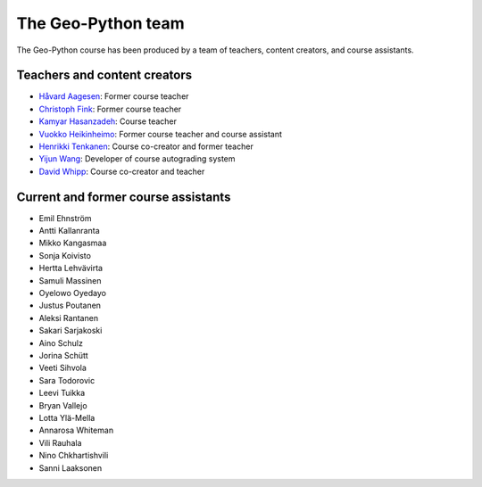 The Geo-Python team
===================

The Geo-Python course has been produced by a team of teachers, content creators, and course assistants.

Teachers and content creators
-----------------------------

- `Håvard Aagesen <https://haavardaagesen.github.io/>`__: Former course teacher
- `Christoph Fink <https://christophfink.com/>`__: Former course teacher
- `Kamyar Hasanzadeh <https://researchportal.helsinki.fi/en/persons/kamyar-hasanzadeh>`__: Course teacher
- `Vuokko Heikinheimo <https://www.syke.fi/en-US/Experts/Vuokko_Heikinheimo(60025)>`__: Former course teacher and course assistant
- `Henrikki Tenkanen <https://htenkanen.org/>`__: Course co-creator and former teacher
- `Yijun Wang <https://www.mn.uio.no/geo/english/people/aca/phab/yijonw/index.html>`__: Developer of course autograding system
- `David Whipp <https://davewhipp.github.io/>`__: Course co-creator and teacher

Current and former course assistants
------------------------------------

- Emil Ehnström
- Antti Kallanranta
- Mikko Kangasmaa
- Sonja Koivisto
- Hertta Lehvävirta
- Samuli Massinen
- Oyelowo Oyedayo
- Justus Poutanen
- Aleksi Rantanen
- Sakari Sarjakoski
- Aino Schulz
- Jorina Schütt
- Veeti Sihvola
- Sara Todorovic
- Leevi Tuikka
- Bryan Vallejo
- Lotta Ylä-Mella
- Annarosa Whiteman
- Vili Rauhala
- Nino Chkhartishvili
- Sanni Laaksonen
